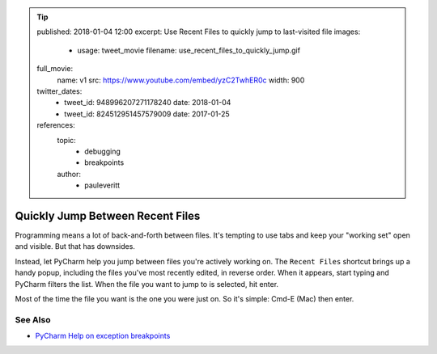 .. tip::
    published: 2018-01-04 12:00
    excerpt: Use Recent Files to quickly jump to last-visited file
    images:
        - usage: tweet_movie
          filename: use_recent_files_to_quickly_jump.gif
    full_movie:
        name: v1
        src: https://www.youtube.com/embed/yzC2TwhER0c
        width: 900
    twitter_dates:
        - tweet_id: 948996207271178240
          date: 2018-01-04
        - tweet_id: 824512951457579009
          date: 2017-01-25
    references:
        topic:
            - debugging
            - breakpoints
        author:
            - pauleveritt

=================================
Quickly Jump Between Recent Files
=================================

Programming means a lot of back-and-forth between files. It's tempting to
use tabs and keep your "working set" open and visible. But that has downsides.

Instead, let PyCharm help you jump between files you're actively working
on. The ``Recent Files`` shortcut brings up a handy popup, including the
files you've most recently edited, in reverse order. When it appears, start
typing and PyCharm filters the list. When the file you want to jump to is
selected, hit enter.

Most of the time the file you want is the one you were just on. So it's
simple: Cmd-E (Mac) then enter.

See Also
========

- `PyCharm Help on exception breakpoints <https://www.jetbrains.com/help/pycharm/creating-exception-breakpoints.html>`_
